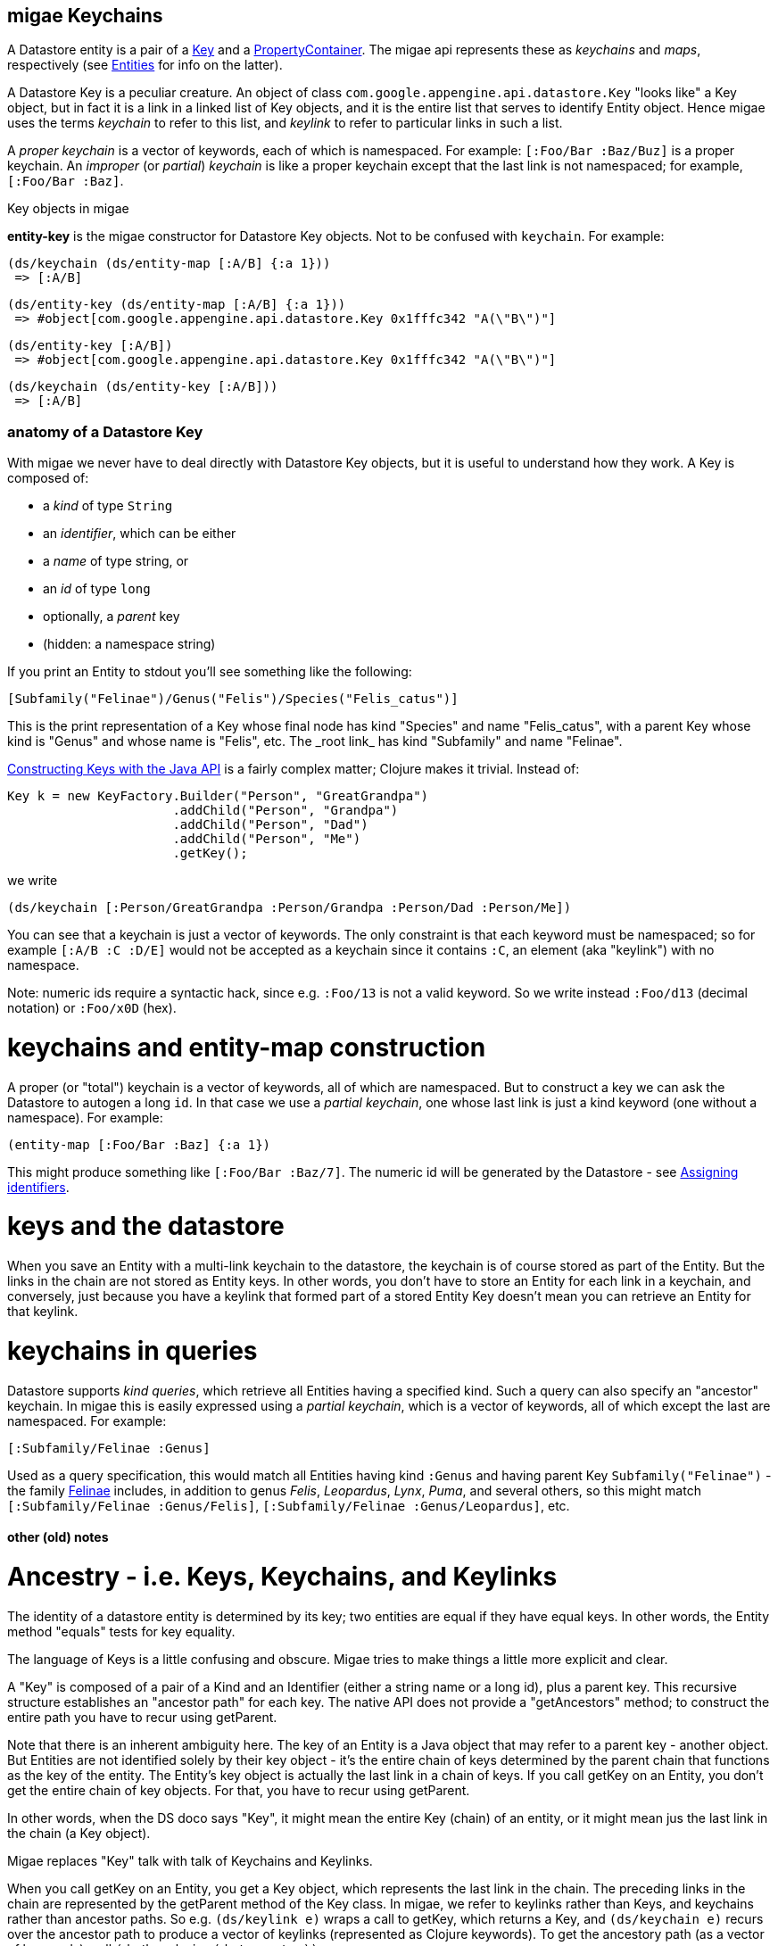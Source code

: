 == migae Keychains

A Datastore entity is a pair of a
link:https://cloud.google.com/appengine/docs/java/javadoc/com/google/appengine/api/datastore/Key[Key]
and a
link:https://cloud.google.com/appengine/docs/java/javadoc/com/google/appengine/api/datastore/PropertyContainer[PropertyContainer].
The migae api represents these as _keychains_ and _maps_,
respectively (see link:Entities.adoc[Entities] for info on the latter).

A Datastore Key is a peculiar creature.  An object of class
`com.google.appengine.api.datastore.Key` "looks like" a Key object,
but in fact it is a link in a linked list of Key objects, and it is
the entire list that serves to identify Entity object.  Hence migae
uses the terms _keychain_ to refer to this list, and _keylink_ to
refer to particular links in such a list.

A _proper keychain_ is a vector of keywords, each of which is
namespaced.  For example: `[:Foo/Bar :Baz/Buz]` is a proper keychain.
An _improper_ (or _partial_) _keychain_ is like a proper keychain
except that the last link is not namespaced; for example,
`[:Foo/Bar :Baz]`.

.Key objects in migae
****
*entity-key* is the migae constructor for Datastore Key objects.  Not to be confused with `keychain`.  For example:

    (ds/keychain (ds/entity-map [:A/B] {:a 1}))
     => [:A/B]

    (ds/entity-key (ds/entity-map [:A/B] {:a 1}))
     => #object[com.google.appengine.api.datastore.Key 0x1fffc342 "A(\"B\")"]

    (ds/entity-key [:A/B])
     => #object[com.google.appengine.api.datastore.Key 0x1fffc342 "A(\"B\")"]

    (ds/keychain (ds/entity-key [:A/B]))
     => [:A/B]
****

### anatomy of a Datastore Key

With migae we never have to deal directly with Datastore Key objects,
but it is useful to understand how they work.  A Key is composed of:

* a _kind_ of type `String`
* an _identifier_, which can be either
 * a _name_ of type string, or
 * an _id_ of type `long`
* optionally, a _parent_ key
* (hidden: a namespace string)

If you print an Entity to stdout you'll see something like the following:

```
[Subfamily("Felinae")/Genus("Felis")/Species("Felis_catus")]
```

This is the print representation of a Key whose final node has kind
"Species" and name "Felis\_catus", with a parent Key whose kind
is "Genus" and whose name is "Felis", etc.  The _root link_ has kind
"Subfamily" and name "Felinae".

link:https://cloud.google.com/appengine/docs/java/datastore/entities#Java_Generating_keys[Constructing Keys with the Java API]
is a fairly complex matter; Clojure makes it trivial.  Instead of:

```java
Key k = new KeyFactory.Builder("Person", "GreatGrandpa")
                      .addChild("Person", "Grandpa")
                      .addChild("Person", "Dad")
                      .addChild("Person", "Me")
                      .getKey();
```

we write

```
(ds/keychain [:Person/GreatGrandpa :Person/Grandpa :Person/Dad :Person/Me])
```

You can see that a keychain is just a vector of keywords.  The only
constraint is that each keyword must be namespaced; so for example
`[:A/B :C :D/E]` would not be accepted as a keychain since it contains `:C`,
an element (aka "keylink") with no namespace.

Note: numeric ids require a syntactic hack, since e.g. `:Foo/13` is
not a valid keyword.  So we write instead `:Foo/d13` (decimal
notation) or `:Foo/x0D` (hex).

# keychains and entity-map construction

A proper (or "total") keychain is a vector of keywords, all of which
are namespaced.  But to construct a key we can ask the Datastore to
autogen a long `id`.  In that case we use a _partial keychain_, one
whose last link is just a kind keyword (one without a namespace).  For
example:

```
(entity-map [:Foo/Bar :Baz] {:a 1})
```

This might produce something like `[:Foo/Bar :Baz/7]`.  The numeric id
will be generated by the Datastore - see
link:https://cloud.google.com/appengine/docs/java/datastore/entities#Java_Assigning_identifiers[Assigning identifiers].


# keys and the datastore

When you save an Entity with a multi-link keychain to the datastore,
the keychain is of course stored as part of the Entity.  But the links
in the chain are not stored as Entity keys.  In other words, you don't
have to store an Entity for each link in a keychain, and conversely,
just because you have a keylink that formed part of a stored Entity
Key doesn't mean you can retrieve an Entity for that keylink.

# keychains in queries

Datastore supports _kind queries_, which retrieve all Entities having
a specified kind.  Such a query can also specify an "ancestor"
keychain.  In migae this is easily expressed using a _partial
keychain_, which is a vector of keywords, all of which except the last
are namespaced.  For example:

```
[:Subfamily/Felinae :Genus]
```

Used as a query specification, this would match all Entities having
kind `:Genus` and having parent Key `Subfamily("Felinae")` - the
family link:https://en.wikipedia.org/wiki/Felinae[Felinae] includes, in
addition to genus _Felis_, _Leopardus_, _Lynx_, _Puma_, and several
others, so this might match `[:Subfamily/Felinae :Genus/Felis]`,
`[:Subfamily/Felinae :Genus/Leopardus]`, etc.

#### other (old) notes

# Ancestry - i.e. Keys, Keychains, and Keylinks

The identity of a datastore entity is determined by its key; two
entities are equal if they have equal keys.  In other words, the
Entity method "equals" tests for key equality.

The language of Keys is a little confusing and obscure.  Migae tries
to make things a little more explicit and clear.

A "Key" is composed of a pair of a Kind and an Identifier (either a
string name or a long id), plus a parent key.  This recursive
structure establishes an "ancestor path" for each key.  The native API
does not provide a "getAncestors" method; to construct the entire path
you have to recur using getParent.

Note that there is an inherent ambiguity here.  The key of an Entity
is a Java object that may refer to a parent key - another object.  But
Entities are not identified solely by their key object - it's the
entire chain of keys determined by the parent chain that functions as
the key of the entity.  The Entity's key object is actually the last
link in a chain of keys.  If you call getKey on an Entity, you don't
get the entire chain of key objects.  For that, you have to recur using
getParent.

In other words, when the DS doco says "Key", it might mean the entire
Key (chain) of an entity, or it might mean jus the last link in the
chain (a Key object).

Migae replaces "Key" talk with talk of Keychains and Keylinks.

When you call getKey on an Entity, you get a Key object, which
represents the last link in the chain.  The preceding links in the
chain are represented by the getParent method of the Key class.  In
migae, we refer to keylinks rather than Keys, and keychains rather
than ancestor paths.  So e.g. `(ds/keylink e)` wraps a call to getKey,
which returns a Key, and `(ds/keychain e)` recurs over the ancestor
path to produce a vector of keylinks (represented as Clojure
keywords).  To get the ancestory path (as a vector of keywords), call
`(ds/keychain (ds/parent e))`.

The Kind of an entity is determined by the kind of its key, which is
to say by the kind of the last element in its keychain.  Ditto for its
Identifier (name or id).

This means that distinct Entities can have the same Kind and the same
Identifier, so long as they have distinct ancestor paths.  So we can
think of ancestor paths as determining a namespace.

In migae, we use the notion of a keychain to refer to the entire chain
of ancestor path plus entity Kind+Identifier, and we treat the latter
as the "name" of the Entity, the former as the namespace.  We
represent the keychain as a vector of Clojure keywords; the entire
keychain identifies the entity; the last element of the vector is the
"name" of the Entity, and the vector up to the last element represents
the ancestor path.  For example:


    [:Family/Felidae :Subfamily/Felinae :Genus/Felis :Species/Felis_catus :Cat/Chibi]

In this example, `:Cat/Chibi` is the "key node" or "name" of
the Entity, and `[:Family/Felidae :Subfamily/Felinae :Genus/Felis :Species/Felis_catus]` is
the "namespace" or ancestor path.  If you print this key from the ds
you get something like:

    [Family("Felidae")/Subfamily("Felinae")/Genus("Felis")/Species("Felis_catus")/Cat("Chibi")]

Migae wraps the gory details.  If you ask for the key of an Entity,
you get the entire keychain vector.(? - SUBJECT TO CHANGE) If you just
want the "name" part of the key (without the namespace, i.e. the
ancestor path), use ds/key-name.  ("name" is reserved for getting the
name component of a Key node).

(Note that the keys in a keychain need not be associated with actual Entities in the datastore.)

Migae uses keywords to encode Kinds and Identifiers.  The native
datastore uses String for Kinds, and either String or Long for
Identifiers ("name" and "id", respectively).

    Datastore API			migae
	Entity("MyKind")	->  (emap :Mykind) or (emap [:MyKind])
	Entity("MyKind", 99) ->  (emap :Mykind/d99) or (emap [:MyKind/d99]) or (emap (keyword "MyKind" "99"))
	Entity("MyKind, "Foo") -> (emap :Mykind/Foo) or etc.

Setting ancestry:

    Entity parent = new Entity("A", "B");
	Entity("MyKind", "Foo", parent) ->   (emap [:A/B :MyKind/Foo])

